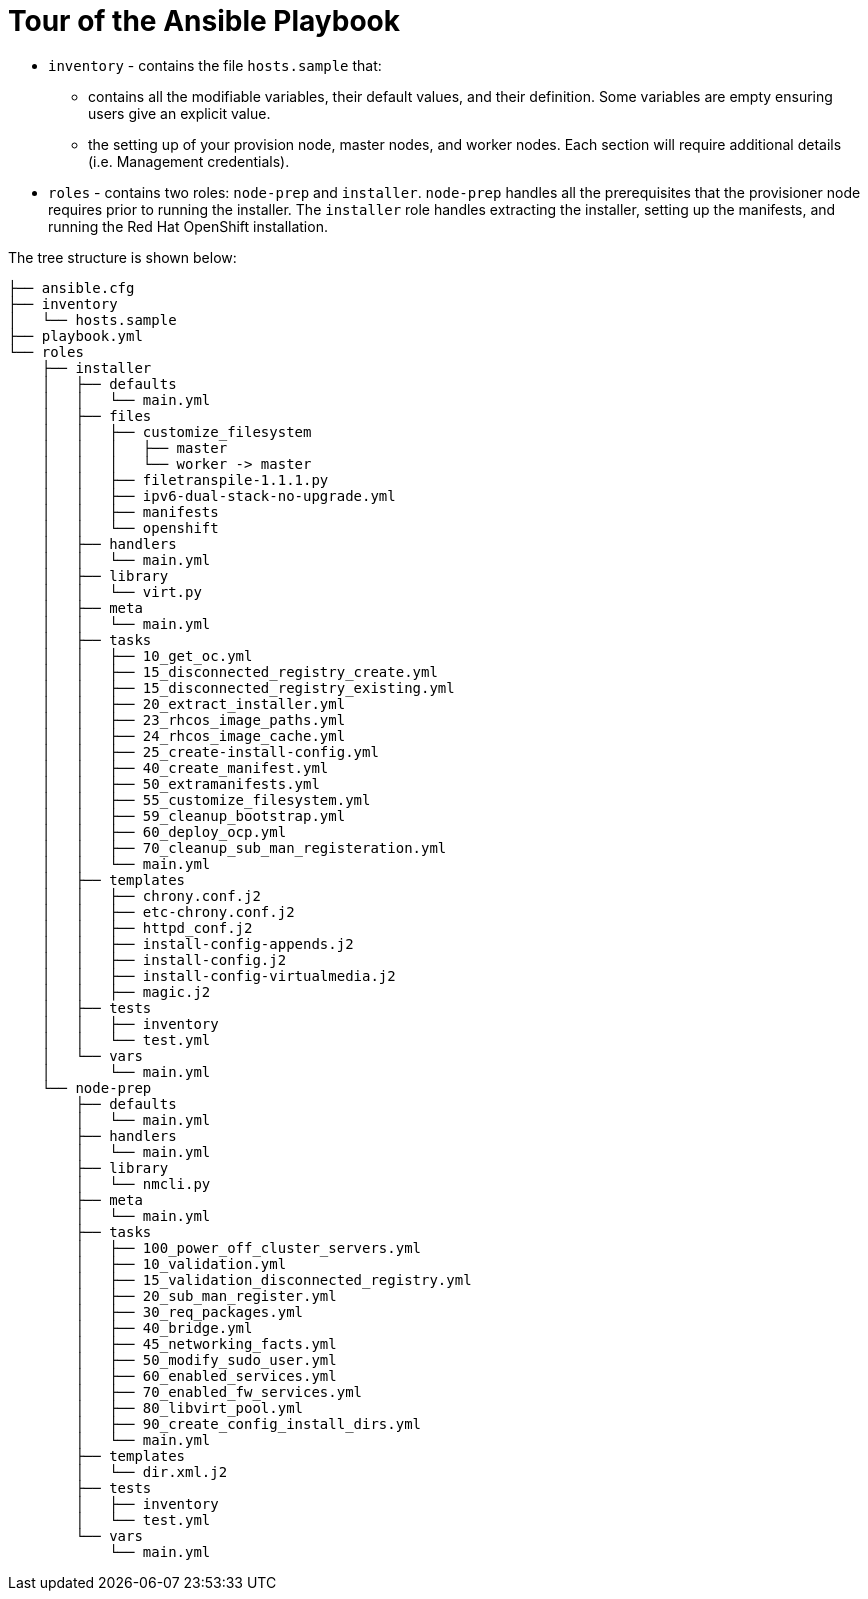[id="ansible-playbook-tour-of-the-ansible-playbook"]

= Tour of the Ansible Playbook

* `inventory` - contains the file `hosts.sample` that:
** contains all the modifiable variables, their default values, and their definition. Some variables are empty ensuring users give an explicit value.
** the setting up of your provision node, master nodes, and worker nodes. Each section will require additional details (i.e. Management credentials).
* `roles` - contains two roles: `node-prep` and `installer`. `node-prep` handles all the prerequisites that the provisioner node requires prior to running the installer. The `installer` role handles extracting the installer, setting up the manifests, and running the Red Hat OpenShift installation.

The tree structure is shown below:

[source,bash]
----
├── ansible.cfg
├── inventory
│   └── hosts.sample
├── playbook.yml
└── roles
    ├── installer
    │   ├── defaults
    │   │   └── main.yml
    │   ├── files
    │   │   ├── customize_filesystem
    │   │   │   ├── master
    │   │   │   └── worker -> master
    │   │   ├── filetranspile-1.1.1.py
    │   │   ├── ipv6-dual-stack-no-upgrade.yml
    │   │   ├── manifests
    │   │   └── openshift
    │   ├── handlers
    │   │   └── main.yml
    │   ├── library
    │   │   └── virt.py
    │   ├── meta
    │   │   └── main.yml
    │   ├── tasks
    │   │   ├── 10_get_oc.yml
    │   │   ├── 15_disconnected_registry_create.yml
    │   │   ├── 15_disconnected_registry_existing.yml
    │   │   ├── 20_extract_installer.yml
    │   │   ├── 23_rhcos_image_paths.yml
    │   │   ├── 24_rhcos_image_cache.yml
    │   │   ├── 25_create-install-config.yml
    │   │   ├── 40_create_manifest.yml
    │   │   ├── 50_extramanifests.yml
    │   │   ├── 55_customize_filesystem.yml
    │   │   ├── 59_cleanup_bootstrap.yml
    │   │   ├── 60_deploy_ocp.yml
    │   │   ├── 70_cleanup_sub_man_registeration.yml
    │   │   └── main.yml
    │   ├── templates
    │   │   ├── chrony.conf.j2
    │   │   ├── etc-chrony.conf.j2
    │   │   ├── httpd_conf.j2
    │   │   ├── install-config-appends.j2
    │   │   ├── install-config.j2
    │   │   ├── install-config-virtualmedia.j2
    │   │   ├── magic.j2
    │   ├── tests
    │   │   ├── inventory
    │   │   └── test.yml
    │   └── vars
    │       └── main.yml
    └── node-prep
        ├── defaults
        │   └── main.yml
        ├── handlers
        │   └── main.yml
        ├── library
        │   └── nmcli.py
        ├── meta
        │   └── main.yml
        ├── tasks
        │   ├── 100_power_off_cluster_servers.yml
        │   ├── 10_validation.yml
        │   ├── 15_validation_disconnected_registry.yml
        │   ├── 20_sub_man_register.yml
        │   ├── 30_req_packages.yml
        │   ├── 40_bridge.yml
        │   ├── 45_networking_facts.yml
        │   ├── 50_modify_sudo_user.yml
        │   ├── 60_enabled_services.yml
        │   ├── 70_enabled_fw_services.yml
        │   ├── 80_libvirt_pool.yml
        │   ├── 90_create_config_install_dirs.yml
        │   └── main.yml
        ├── templates
        │   └── dir.xml.j2
        ├── tests
        │   ├── inventory
        │   └── test.yml
        └── vars
            └── main.yml

----
